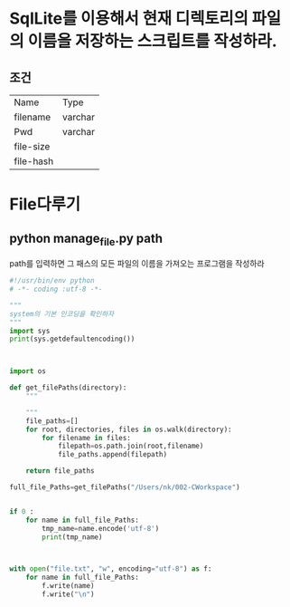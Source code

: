 # Created 2017-01-09 Mon 15:22
#+TITLE: 
#+AUTHOR: 카로하니's
#+LATEX_CLASS: article
#+LATEX_CLASS_OPTIONS: [a4paper]

#+LATEX_HEADER: \usepackage{kotex}
#+LATEX_HEADER: \usepackage{CJKutf8}

#+LATEX_HEADER: \usepackage[utf8]{inputenc}
#+LATEX_HEADER: \usepackage{amsmath}
#+LATEX_HEADER: \usepackage[scale=0.75,twoside,bindingoffset=5mm]{geometry}
#+LATEX_HEADER: \usepackage[onehalfspacing]{setspace}





* SqlLite를 이용해서 현재 디렉토리의 파일의 이름을 저장하는 스크립트를 작성하라.

** 조건
#+CAPTION: TABLE
#+ATTR_LATEX :enviroment longtable :align |l|l| 
| Name      | Type    |
| filename  | varchar |
| Pwd       | varchar |
| file-size |         |
| file-hash |         |

* File다루기

** python manage_file.py path

path를 입력하면 그 패스의 모든 파일의 이름을 가져오는 프로그램을 작성하라


#+BEGIN_SRC python
  #!/usr/bin/env python
  # -*- coding :utf-8 -*-
  
  """
  system의 기본 인코딩을 확인하자
  """
  import sys
  print(sys.getdefaultencoding())
  
  
  
  import os
  
  def get_filePaths(directory):
      """
  
      """
      file_paths=[]
      for root, directories, files in os.walk(directory):
          for filename in files:
              filepath=os.path.join(root,filename)
              file_paths.append(filepath)
  
      return file_paths
  
  full_file_Paths=get_filePaths("/Users/nk/002-CWorkspace")
  
  
  if 0 :
      for name in full_file_Paths:
          tmp_name=name.encode('utf-8')
          print(tmp_name)
  
  
  
  with open("file.txt", "w", encoding="utf-8") as f:
      for name in full_file_Paths:
          f.write(name)
          f.write("\n")
#+END_SRC
